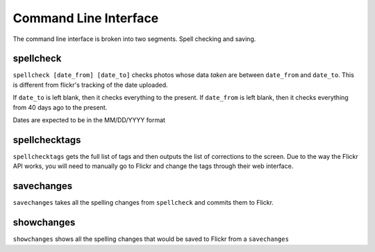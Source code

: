 Command Line Interface
======================

The command line interface is broken into two segments. Spell checking and
saving.

spellcheck
----------
``spellcheck [date_from] [date_to]`` checks photos whose data `taken` are
between ``date_from`` and ``date_to``. This is different from flickr's tracking
of the date uploaded.

If ``date_to`` is left blank, then it checks everything to the present.
If ``date_from`` is left blank, then it checks everything from 40 days ago to
the present.

Dates are expected to be in the MM/DD/YYYY format

spellchecktags
--------------
``spellchecktags`` gets the full list of tags and then outputs the list of
corrections to the screen. Due to the way the Flickr API works, you will need
to manually go to Flickr and change the tags through their web interface.

savechanges
-----------
``savechanges`` takes all the spelling changes from ``spellcheck`` and commits
them to Flickr.

showchanges
-----------
``showchanges`` shows all the spelling changes that would be saved to Flickr
from a ``savechanges``